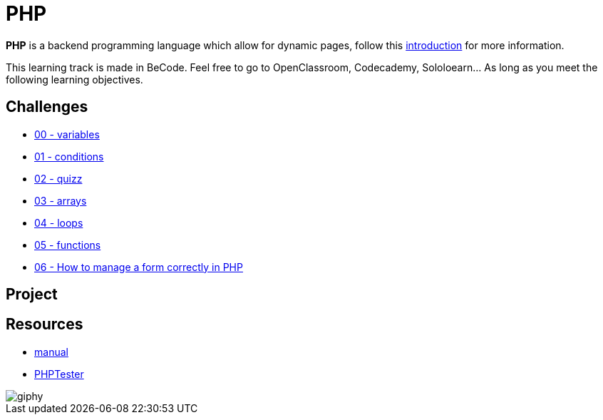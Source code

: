 = PHP

*PHP* is a backend programming language which allow for dynamic pages, follow
this link:./introduction.adoc[introduction] for more information.

This learning track is made in BeCode.
Feel free to go to OpenClassroom, Codecademy, Sololoearn... As long as you meet the following learning objectives.


== Challenges

* link:./variables.md[00 - variables]
* link:./conditions.md[01 - conditions]
* link:./quizz.md[02 - quizz]
* link:./array.md[03 - arrays]
* link:./loop.md[04 - loops]
* link:./functions.md[05 - functions]
* link:./form.md[06 - How to manage a form correctly in PHP]

== Project



== Resources

* https://www.php.net/manual/en/[manual]
* http://phptester.net/[PHPTester]

image::https://media.giphy.com/media/g4jDE1JnpUNaw/giphy.gif[]
